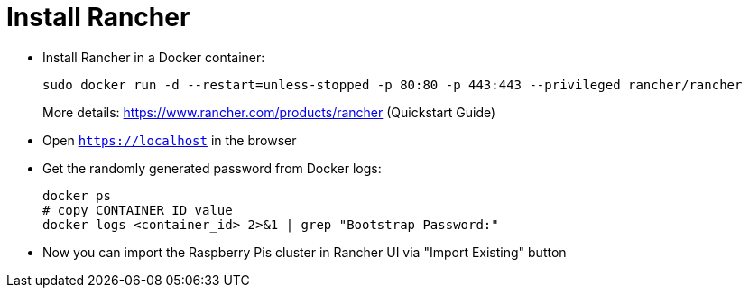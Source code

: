 = Install Rancher

- Install Rancher in a Docker container:
+
----
sudo docker run -d --restart=unless-stopped -p 80:80 -p 443:443 --privileged rancher/rancher
----
More details: https://www.rancher.com/products/rancher (Quickstart Guide)

- Open `https://localhost` in the browser
- Get the randomly generated password from Docker logs:
+
----
docker ps
# copy CONTAINER ID value
docker logs <container_id> 2>&1 | grep "Bootstrap Password:"
----

- Now you can import the Raspberry Pis cluster in Rancher UI via "Import Existing" button